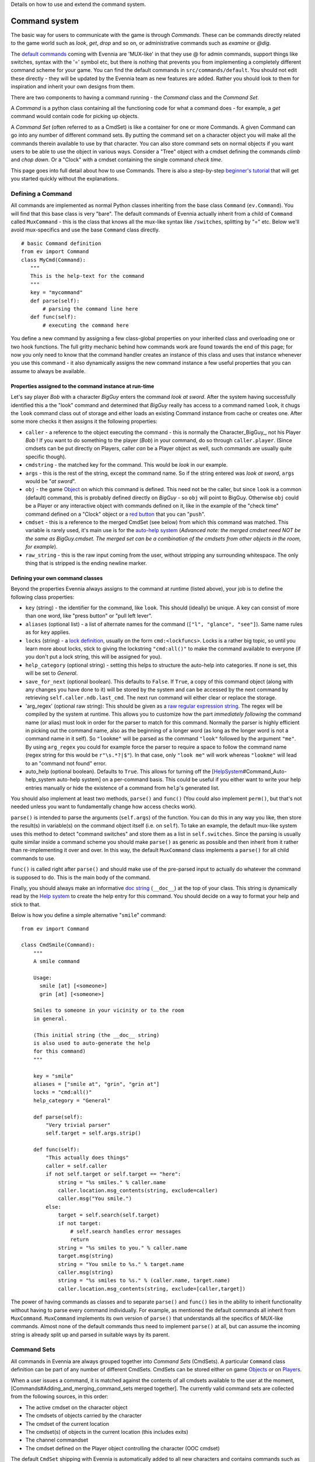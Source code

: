 Details on how to use and extend the command system.

Command system
==============

The basic way for users to communicate with the game is through
*Commands*. These can be commands directly related to the game world
such as *look*, *get*, *drop* and so on, or administrative commands such
as *examine* or *@dig*.

The `default commands <DefaultCommandHelp.html>`_ coming with Evennia
are 'MUX-like' in that they use @ for admin commands, support things
like switches, syntax with the '=' symbol etc, but there is nothing that
prevents you from implementing a completely different command scheme for
your game. You can find the default commands in
``src/commands/default``. You should not edit these directly - they will
be updated by the Evennia team as new features are added. Rather you
should look to them for inspiration and inherit your own designs from
them.

There are two components to having a command running - the *Command*
class and the *Command Set*.

A *Command* is a python class containing all the functioning code for
what a command does - for example, a *get* command would contain code
for picking up objects.

A *Command Set* (often referred to as a CmdSet) is like a container for
one or more Commands. A given Command can go into any number of
different command sets. By putting the command set on a character object
you will make all the commands therein available to use by that
character. You can also store command sets on normal objects if you want
users to be able to use the object in various ways. Consider a "Tree"
object with a cmdset defining the commands *climb* and *chop down*. Or a
"Clock" with a cmdset containing the single command *check time*.

This page goes into full detail about how to use Commands. There is also
a step-by-step `beginner's tutorial <AddingCommandTutorial.html>`_ that
will get you started quickly without the explanations.

Defining a Command
------------------

All commands are implemented as normal Python classes inheriting from
the base class ``Command`` (``ev.Command``). You will find that this
base class is very "bare". The default commands of Evennia actually
inherit from a child of ``Command`` called ``MuxCommand`` - this is the
class that knows all the mux-like syntax like ``/switches``, splitting
by "=" etc. Below we'll avoid mux-specifics and use the base ``Command``
class directly.

::

    # basic Command definition
    from ev import Command
    class MyCmd(Command):
       """
       This is the help-text for the command
       """
       key = "mycommand" 
       def parse(self):
           # parsing the command line here
       def func(self):
           # executing the command here 

You define a new command by assigning a few class-global properties on
your inherited class and overloading one or two hook functions. The full
gritty mechanic behind how commands work are found towards the end of
this page; for now you only need to know that the command handler
creates an instance of this class and uses that instance whenever you
use this command - it also dynamically assigns the new command instance
a few useful properties that you can assume to always be available.

Properties assigned to the command instance at run-time
~~~~~~~~~~~~~~~~~~~~~~~~~~~~~~~~~~~~~~~~~~~~~~~~~~~~~~~

Let's say player *Bob* with a character *BigGuy* enters the command
*look at sword*. After the system having successfully identified this a
the "look" command and determined that *BigGuy* really has access to a
command named ``look``, it chugs the ``look`` command class out of
storage and either loads an existing Command instance from cache or
creates one. After some more checks it then assigns it the following
properties:

-  ``caller`` - a reference to the object executing the command - this
   is normally the Character\_BigGuy\_, not his Player *Bob* ! If you
   want to do something to the player (*Bob*) in your command, do so
   through ``caller.player``. (Since cmdsets can be put directly on
   Players, caller *can* be a Player object as well, such commands are
   usually quite specific though).
-  ``cmdstring`` - the matched key for the command. This would be *look*
   in our example.
-  ``args`` - this is the rest of the string, except the command name.
   So if the string entered was *look at sword*, ``args`` would be "*at
   sword*\ ".
-  ``obj`` - the game `Object <Objects.html>`_ on which this command is
   defined. This need not be the caller, but since ``look`` is a common
   (default) command, this is probably defined directly on *BigGuy* - so
   ``obj`` will point to BigGuy. Otherwise ``obj`` could be a Player or
   any interactive object with commands defined on it, like in the
   example of the "check time" command defined on a "Clock" object or a
   `red
   button <https://code.google.com/p/evennia/source/browse/trunk/game/gamesrc/objects/examples/red_button.py>`_
   that you can "``push``\ ".
-  ``cmdset`` - this is a reference to the merged CmdSet (see below)
   from which this command was matched. This variable is rarely used,
   it's main use is for the `auto-help system <HelpSystem.html>`_
   (*Advanced note: the merged cmdset need NOT be the same as
   BigGuy.cmdset. The merged set can be a combination of the cmdsets
   from other objects in the room, for example*).
-  ``raw_string`` - this is the raw input coming from the user, without
   stripping any surrounding whitespace. The only thing that is stripped
   is the ending newline marker.

Defining your own command classes
~~~~~~~~~~~~~~~~~~~~~~~~~~~~~~~~~

Beyond the properties Evennia always assigns to the command at runtime
(listed above), your job is to define the following class properties:

-  ``key`` (string) - the identifier for the command, like ``look``.
   This should (ideally) be unique. A key can consist of more than one
   word, like "press button" or "pull left lever".
-  ``aliases`` (optional list) - a list of alternate names for the
   command (``["l", "glance", "see"]``). Same name rules as for ``key``
   applies.
-  ``locks`` (string) - a `lock definition <Locks.html>`_, usually on
   the form ``cmd:<lockfuncs>``. Locks is a rather big topic, so until
   you learn more about locks, stick to giving the lockstring
   ``"cmd:all()"`` to make the command available to everyone (if you
   don't put a lock string, this will be assigned for you).
-  ``help_category`` (optional string) - setting this helps to structure
   the auto-help into categories. If none is set, this will be set to
   *General*.
-  ``save_for_next`` (optional boolean). This defaults to ``False``. If
   ``True``, a copy of this command object (along with any changes you
   have done to it) will be stored by the system and can be accessed by
   the next command by retrieving ``self.caller.ndb.last_cmd``. The next
   run command will either clear or replace the storage.
-  'arg\_regex' (optional raw string): This should be given as a `raw
   regular expression string <http://docs.python.org/library/re.html>`_.
   The regex will be compiled by the system at runtime. This allows you
   to customize how the part *immediately following* the command name
   (or alias) must look in order for the parser to match for this
   command. Normally the parser is highly efficient in picking out the
   command name, also as the beginning of a longer word (as long as the
   longer word is not a command name in it self). So ``"lookme"`` will
   be parsed as the command ``"look"`` followed by the argument
   ``"me"``. By using ``arg_regex`` you could for example force the
   parser to require a space to follow the command name (regex string
   for this would be ``r"\s.*?|$"``). In that case, only ``"look me"``
   will work whereas ``"lookme"`` will lead to an "command not found"
   error.
-  auto\_help (optional boolean). Defaults to ``True``. This allows for
   turning off the
   [`HelpSystem <HelpSystem.html>`_\ #Command\_Auto-help\_system
   auto-help system] on a per-command basis. This could be useful if you
   either want to write your help entries manually or hide the existence
   of a command from ``help``'s generated list.

You should also implement at least two methods, ``parse()`` and
``func()`` (You could also implement ``perm()``, but that's not needed
unless you want to fundamentally change how access checks work).

``parse()`` is intended to parse the arguments (``self.args``) of the
function. You can do this in any way you like, then store the result(s)
in variable(s) on the command object itself (i.e. on ``self``). To take
an example, the default mux-like system uses this method to detect
"command switches" and store them as a list in ``self.switches``. Since
the parsing is usually quite similar inside a command scheme you should
make ``parse()`` as generic as possible and then inherit from it rather
than re-implementing it over and over. In this way, the default
``MuxCommand`` class implements a ``parse()`` for all child commands to
use.

``func()`` is called right after ``parse()`` and should make use of the
pre-parsed input to actually do whatever the command is supposed to do.
This is the main body of the command.

Finally, you should always make an informative `doc
string <http://www.python.org/dev/peps/pep-0257/#what-is-a-docstring>`_
(``__doc__``) at the top of your class. This string is dynamically read
by the `Help system <HelpSystem.html>`_ to create the help entry for
this command. You should decide on a way to format your help and stick
to that.

Below is how you define a simple alternative "``smile``\ " command:

::

    from ev import Command

    class CmdSmile(Command):
        """
        A smile command

        Usage: 
          smile [at] [<someone>]
          grin [at] [<someone>] 

        Smiles to someone in your vicinity or to the room
        in general.

        (This initial string (the __doc__ string)
        is also used to auto-generate the help 
        for this command)
        """ 
      
        key = "smile"
        aliases = ["smile at", "grin", "grin at"] 
        locks = "cmd:all()"
        help_category = "General"
      
        def parse(self):
            "Very trivial parser" 
            self.target = self.args.strip() 

        def func(self):
            "This actually does things"
            caller = self.caller
            if not self.target or self.target == "here":
                string = "%s smiles." % caller.name
                caller.location.msg_contents(string, exclude=caller)
                caller.msg("You smile.")
            else:
                target = self.search(self.target)
                if not target: 
                    # self.search handles error messages
                    return
                string = "%s smiles to you." % caller.name
                target.msg(string)
                string = "You smile to %s." % target.name
                caller.msg(string)
                string = "%s smiles to %s." % (caller.name, target.name)           
                caller.location.msg_contents(string, exclude=[caller,target])

The power of having commands as classes and to separate ``parse()`` and
``func()`` lies in the ability to inherit functionality without having
to parse every command individually. For example, as mentioned the
default commands all inherit from ``MuxCommand``. ``MuxCommand``
implements its own version of ``parse()`` that understands all the
specifics of MUX-like commands. Almost none of the default commands thus
need to implement ``parse()`` at all, but can assume the incoming string
is already split up and parsed in suitable ways by its parent.

Command Sets
------------

All commands in Evennia are always grouped together into *Command Sets*
(CmdSets). A particular ``Command`` class definition can be part of any
number of different CmdSets. CmdSets can be stored either on game
`Objects <Objects.html>`_ or on `Players <Players.html>`_.

When a user issues a command, it is matched against the contents of all
cmdsets available to the user at the moment,
[Commands#Adding\_and\_merging\_command\_sets merged together]. The
currently valid command sets are collected from the following sources,
in this order:

-  The active cmdset on the character object
-  The cmdsets of objects carried by the character
-  The cmdset of the current location
-  The cmdset(s) of objects in the current location (this includes
   exits)
-  The channel commandset
-  The cmdset defined on the Player object controlling the character
   (OOC cmdset)

The default ``CmdSet`` shipping with Evennia is automatically added to
all new characters and contains commands such as ``look``, ``drop``,
``@dig`` etc. You can find it defined in
``src/commands/default/cmdset_default.py``, but it is also referenced by
importing ``ev.default_cmds`` and accessing its property
``DefaultCmdset``. Players have an Out-of-character cmdset called
``cmdset_ooc`` that can also be found from the same place. There is
finally an "unloggedin" cmdset that is used before the Player has
authenticated to the game. The path to these three standard command sets
are defined in settings, as ``CMDSET_UNLOGGEDIN``, ``CMDSET_DEFAULT``
and ``CMDSET_OOC``. You can create any number of command sets besides
those to fit your needs.

A CmdSet is, as most things in Evennia, defined as a Python class
inheriting from the correct parent (``ev.CmdSet`` or
``src.commands.cmdset.CmdSet``). The CmdSet class only needs to define
one method, called ``at_cmdset_creation()``. All other class parameters
are optional, but are used for more advanced set manipulation and coding
(see the [Commands#Merge\_rules merge rules] section).

::

    from ev import CmdSet
    from game.gamesrc.commands import mycommands
    class MyCmdSet(CmdSet):    
        def at_cmdset_creation(self):
            """
            The only thing this method should need
            to do is to add commands to the set.                                        
            """     
            self.add(mycommands.MyCommand1())
            self.add(mycommands.MyCommand2())
            self.add(mycommands.MyCommand3())       

The CmdSet's ``add()`` method can also take another CmdSet as input. In
this case all the commands from that CmdSet will be appended to this one
as if you added them line by line:

::

       at_cmdset_creation(): 
           ...
           self.add(AdditionalCmdSet) # adds all command from this set
           ...

If you added your command to an existing cmdset (like to the default
cmdset), that set is already loaded into memory. You need to make the
server aware of the code changes:

::

    @reload 

You should now be able to use the command.

If you created a new, fresh cmdset, this must be added to an object in
order to make the commands within available. A simple way to temporarily
test a cmdset on yourself is use the ``@py`` command to execute a python
snippet:

::

    @py self.cmdset.add('game.gamesrc.commands.mycmdset.MyCmdSet')

This will stay with you until you ``@reset`` or ``@shutdown`` the
server, or you run

::

    @py self.cmdset.delete('game.gamesrc.commands.mycmdset.MyCmdSet')

For more permanent addition, read the
[Commands#Adding\_a\_new\_command\_-*a\_step\_by\_step\_guide
step-by-step guide] below. Generally you can customize which command
sets are added to your objects by using ``self.cmdset.add()`` or
``self.cmdset.add_default()``.*

Adding and merging command sets
-------------------------------

\_Note: This is an advanced topic. It's useful to know about, but you
might want to skip it if this is your first time learning about
commands.

CmdSets have the special ability that they can be *merged* together into
new sets. This would happen if you, for example, did
``object.cmdset.add(MyCmdSet)`` on an object that already had a command
set defined on it. The two sets will be evaluated and a temporary,
*merged set* will be created out of the commands in both sets. Only the
commands in this merged set is from that point available to use. Which
of the ingoing commands end up in the merged set is defined by the
*merge rule* and the relative *priorities* of the two sets. Removing the
latest added set will restore things back to the way it was before the
addition.

CmdSets are non-destructively stored in a stack inside the cmdset
handler on the object. This stack is parsed to create the "combined"
cmdset active at the moment. The very first cmdset in this stack is
called the *Default cmdset* and is protected from accidental deletion.
Running ``obj.cmdset.delete()`` will never delete the default set.
Instead one should add new cmdsets on top of the default to "hide" it,
as described below. Use the special ``obj.cmdset.delete_default()`` only
if you really know what you are doing.

CmdSet merging is an advanced feature useful for implementing powerful
game effects. Imagine for example a player entering a dark room. You
don't want the player to be able to find everything in the room at a
glance - maybe you even want them to have a hard time to find stuff in
their backpack! You can then define a different CmdSet with commands
that override the normal ones. While they are in the dark room, maybe
the ``look`` and ``inv`` commands now just tell the player they cannot
see anything! Another example would be to offer special combat commands
only when the player is in combat. Or when being on a boat. Or when
having taken the super power-up. All this can be done on the fly by
merging command sets.

Merge rules
~~~~~~~~~~~

To understand how sets merge, we need to define a little lingo. Let's
call the first command set **A** and the second **B**. We will merge
**A** onto **B**, so in code terms the command would be
``object.cdmset.add(A)``, where we assume **B** was already the active
cmdset on ``object`` since earlier.

We let the **A** set have higher priority than **B**. A priority is
simply an integer number. Default is 0, Evennia's in-built high-prio
commands (intended to overrule others) have values of 9 or 10.

Both sets contain a number of commands named by numbers, like ``A1, A2``
for set **A** and ``B1, B2, B3, B4`` for **B**. So for that example both
sets contain commands with the same keys 1 and 2, whereas commands 3 and
4 are unique to **B**. To describe a merge between these sets, we would
write ``A1,A2 + B1,B2,B3,B4 = ?`` where ``?`` is a list of commands that
depend on which merge type **A** has, and which relative priorities the
two sets have. By convention, we read this statement as "New command set
**A** is merged onto the old command set **B** to form **?**".

Below are the available merge types and how they work. Names are partly
borrowed from `Set theory <http://en.wikipedia.org/wiki/Set_theory>`_.

**Union** (default) - The two cmdsets are merged so that as many
commands as possible from each cmdset ends up in the merged cmdset.
Same-key commands are merged by priority.

::

    # Union
    A1,A2 + B1,B2,B3,B4 = A1,A2,B3,B4

**Intersect** - Only commands found in *both* cmdsets (i.e. which have
the same keys) end up in the merged cmdset, with the higher-priority
cmdset replacing the lower one's commands.

::

    # Intersect 
    A1,A3,A5 + B1,B2,B4,B5 = A1,A5

**Replace** - The commands of the higher-prio cmdset completely replaces
the lower-priority cmdset's commands, regardless of if same-key commands
exist or not.

::

    # Replace
    A1,A3 + B1,B2,B4,B5 = A1,A3

**Remove** - The high-priority command sets removes same-key commands
from the lower-priority cmdset. They are not replaced with anything, so
this is a sort of filter that prunes the low-prio set using the
high-prio one as a template.

::

    # Remove
    A1,A3 + B1,B2,B3,B4,B5 = B2,B4,B5

Besides ``priority`` and ``mergetype``, a command set also takes a few
other variables to control how they merge:

-  *allow\_duplicates* (bool) - determines what happens when two sets of
   equal priority merge. Default is that the new set in the merger (i.e.
   **A** above) automatically takes precedence. But if
   *allow\_duplicates* is true, the result will be a merger with more
   than one of each name match. This will usually lead to the player
   receiving a multiple-match error higher up the road, but can be good
   for things like cmdsets on non-player objects in a room, to allow the
   system to warn that more than one 'ball' in the room has the same
   'kick' command defined on it, so it may offer a chance to select
   which ball to kick ... Allowing duplicates only makes sense for
   *Union* and *Intersect*, the setting is ignored for the other
   mergetypes.
-  *key\_mergetype* (dict) - allows the cmdset to define a unique
   mergetype for particular cmdsets, identified by their cmdset-key.
   Format is ``{CmdSetkey:mergetype}``. Priorities still apply. Example:
   ``{'Myevilcmdset','Replace'}`` which would make sure for this set to
   always use 'Replace' on ``Myevilcmdset`` only, no matter what
   *mergetype* is set to.

More advanced cmdset example:

::

    class MyCmdSet(CmdSet):

        key = "MyCmdSet"
        priority = 4
        mergetype = "Replace"
        key_mergetype = {'MyOtherCmdSet':'Union'}  

        def at_cmdset_creation(self):
            """
            The only thing this method should need
            to do is to add commands to the set.                                        
            """     
            self.add(mycommands.MyCommand1())
            self.add(mycommands.MyCommand2())
            self.add(mycommands.MyCommand3())       

System commands
---------------

*Note: This is an advanced topic. Skip it if this is your first time
learning about commands.*

There are several command-situations that are exceptional in the eyes of
the server. What happens if the player enters an empty string? What if
the 'command' given is infact the name of a channel the user wants to
send a message to? Or if there are multiple command possibilities?

Such 'special cases' are handled by what's called *system commands*. A
system command is defined in the same way as other commands, except that
their name (key) must be set to one reserved by the engine (the names
are defined at the top of ``src/commands/cmdhandler.py``). You can find
(unused) implementations of the system commands in
``src/commands/default/system_commands.py``. Since these are not (by
default) included in any ``CmdSet`` they are not actually used, they are
just there for show. When the special situation occurs, Evennia will
look through all valid ``CmdSet``\ s for your custom system command.
Only after that will it resort to its own, hard-coded implementation.

Here are the exceptional situations that triggers system commands. You
can find the command keys they use as properties on ``ev.syscmdkeys``

-  No input (``syscmdkeys.CMD_NOINPUT``) - the player just pressed
   return without any input. Default is to do nothing, but it can be
   useful to do something here for certain implementations such as line
   editors that interpret non-commands as text input (an empty line in
   the editing buffer).
-  Command not found (``syscmdkeys.CMD_NOMATCH``) - No matching command
   was found. Default is to display the "Huh?" error message.
-  Several matching commands where found (``syscmdkeys.CMD_MULTIMATCH``)
   - Default is to show a list of matches.
-  User is not allowed to execute the command
   (``syscmdkeys.CMD_NOPERM``) - Default is to display the "Huh?" error
   message.
-  Channel (``syscmdkeys.CMD_CHANNEL``) - This is a
   `Channel <Communications.html>`_ name of a channel you are
   subscribing to - Default is to relay the command's argument to that
   channel. Such commands are created by the Comm system on the fly
   depending on your subscriptions.
-  New session connection ('syscmdkeys.CMD\_LOGINSTART'). This command
   name should be put in the ``settings.CMDSET_UNLOGGEDIN``. Whenever a
   new connection is established, this command is always called on the
   server (default is to show the login screen).

Below is an example of redefining what happens when the player don't
give any input (e.g. just presses return). Of course the new system
command must be added to a cmdset as well before it will work.

::

    from ev import syscmdkeys, Command

    class MyNoInputCommand(Command):
        "Usage: Just press return, I dare you"
        key = syscmdkeys.CMD_NOINPUT
        def func(self):
            self.caller.msg("Don't just press return like that, talk to me!")

Exits
-----

*Note: This is an advanced topic.*

The functionality of `Exit <Objects.html>`_ objects in Evennia is not
hard-coded in the engine. Instead Exits are normal typeclassed objects
that auto-creates a ``CmdSet`` on themselves when they are loaded. This
cmdset has a single command with the same name (and aliases) as the Exit
object itself. So what happens when a Player enters the name of the Exit
on the command line is simply that the command handler, in the process
of searching all available commands, also picks up the command from the
Exit object(s) in the same room. Having found the matching command, it
executes it. The command then makes sure to do all checks and eventually
move the Player across the exit as appropriate. This allows exits to be
extremely flexible - the functionality can be customized just like one
would edit any other command.

Admittedly, you will usually be fine just using the appropriate
``traverse_*`` hooks. But if you are interested in really changing how
things work under the hood, check out ``src.objects.objects`` for how
the default ``Exit`` typeclass is set up.

How commands actually work
--------------------------

*Note: This is an advanced topic mainly of interest to server
developers.*

Any time the user sends text to Evennia, the server tries to figure out
if the text entered corresponds to a known command. This is how the
command handler sequence looks for a logged-in user:

#. A user (the *caller*) enters a string of text and presses enter.

   -  If input is an empty string, resend command as ``CMD_NOINPUT``. If
      no such command is found in cmdset, ignore.
   -  If command.key matches ``settings.IDLE_COMMAND``, update timers
      but don't do anything more.

#. Evennia's *commandhandler* gathers the CmdSets available to *caller*
   at the time:

   -  The caller's own currently active CmdSet.
   -  The active CmdSets of eventual objects in the same location (if
      any). This includes commands on [Objects#Exits Exits].
   -  Sets of dynamically created *System commands* representing
      available `Channels <Communications.html>`_.
   -  CmdSet defined on the *caller.player* (OOC cmdset).

#. All the CmdSets are *merged* into one combined CmdSet according to
   each set's merge rules.
#. Evennia's *command parser* takes the merged cmdset and matches each
   of its commands (using its key and aliases) against the beginning of
   the string entered by *caller*. This produces a set of candidates.
#. The *cmd parser* next rates the matches by how many characters they
   have and how many percent matches the respective known command. Only
   if candidates cannot be separated will it return multiple matches.

   -  If multiple matches were returned, resend as ``CMD_MULTIMATCH``.
      If no such command is found in cmdset, return hard-coded list of
      matches.
   -  If no match was found, resend as ``CMD_NOMATCH``. If no such
      command is found in cmdset, give hard-coded error message.

#. If a single command was found by the parser, the correct command
   class is plucked out of storage and instantiated.
#. It is checked that the caller actually has access to the command by
   validating the *lockstring* of the command. If not, it is not
   considered as a suitable match it is resent as ``CMD_NOPERM`` is
   created. If no such command is found in cmdset, use hard-coded error
   message.
#. If the new command is tagged as a channel-command, resend as
   ``CMD_CHANNEL``. If no such command is found in cmdset, use
   hard-coded implementation.
#. Assign several useful variables to the command instance.
#. Call ``at_pre_command()`` on the command instance.
#. Call ``parse()`` on the command instance. This is is fed the
   remainder of the string, after the name of the command. It's intended
   to pre-parse the string int a form useful for the ``func()`` method.
#. Call ``func()`` on the command instance. This is the functional body
   of the command, actually doing useful things.
#. Call ``at_post_command()`` on the command instance.

Assorted notes
--------------

The return value of ``Command.func()`` is a Twisted
`deferred <http://twistedmatrix.com/documents/current/core/howto/defer.html>`_.
Evennia does not use this return value at all by default. If you do, you
must thus do so asychronously, using callbacks.

::

     # in command class func()
     def callback(ret, caller):
        caller.msg("Returned is %s" % ret)
     deferred = self.execute_command("longrunning")
     deferred.addCallback(callback, self.caller)

This is probably not relevant to any but the most advanced/exotic
designs (one might use it to create a "nested" command structure for
example).

The ``save_for_next`` class variable can be used to implement
state-persistent commands. For example it can make a command operate on
"it", where it is determined by what the previous command operated on.
